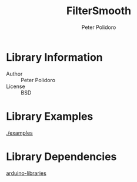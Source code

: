 #+TITLE: FilterSmooth
#+AUTHOR: Peter Polidoro
#+EMAIL: peter@polidoro.io

* Library Information
  - Author :: Peter Polidoro
  - License :: BSD

* Library Examples

  [[./examples]]

* Library Dependencies

  [[https://github.com/janelia-arduino/arduino-libraries][arduino-libraries]]
